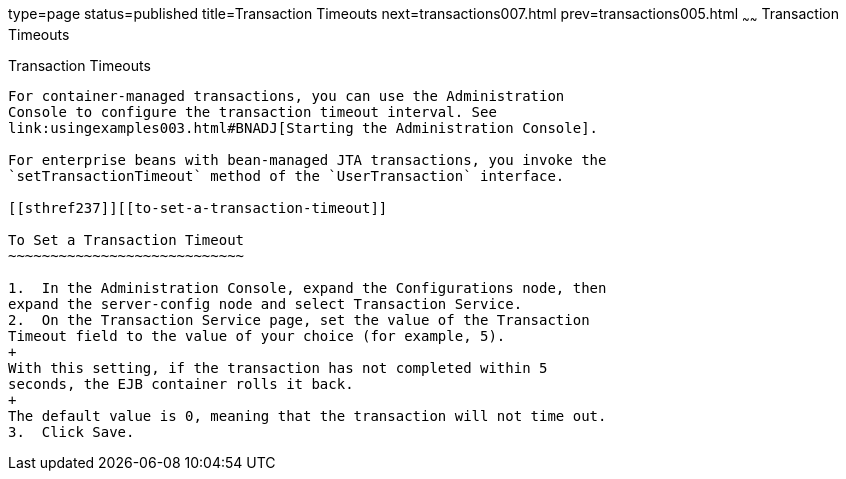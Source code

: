 type=page
status=published
title=Transaction Timeouts
next=transactions007.html
prev=transactions005.html
~~~~~~
Transaction Timeouts
====================

[[BNCJC]][[transaction-timeouts]]

Transaction Timeouts
--------------------

For container-managed transactions, you can use the Administration
Console to configure the transaction timeout interval. See
link:usingexamples003.html#BNADJ[Starting the Administration Console].

For enterprise beans with bean-managed JTA transactions, you invoke the
`setTransactionTimeout` method of the `UserTransaction` interface.

[[sthref237]][[to-set-a-transaction-timeout]]

To Set a Transaction Timeout
~~~~~~~~~~~~~~~~~~~~~~~~~~~~

1.  In the Administration Console, expand the Configurations node, then
expand the server-config node and select Transaction Service.
2.  On the Transaction Service page, set the value of the Transaction
Timeout field to the value of your choice (for example, 5).
+
With this setting, if the transaction has not completed within 5
seconds, the EJB container rolls it back.
+
The default value is 0, meaning that the transaction will not time out.
3.  Click Save.


